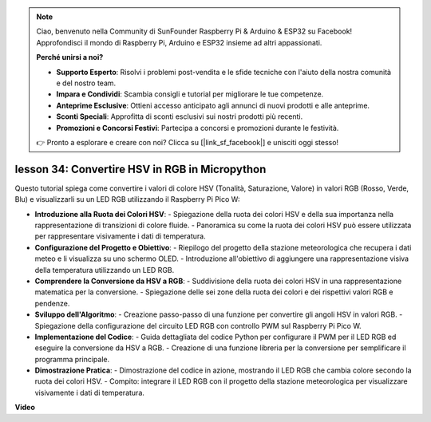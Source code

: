 .. note::

    Ciao, benvenuto nella Community di SunFounder Raspberry Pi & Arduino & ESP32 su Facebook! Approfondisci il mondo di Raspberry Pi, Arduino e ESP32 insieme ad altri appassionati.

    **Perché unirsi a noi?**

    - **Supporto Esperto**: Risolvi i problemi post-vendita e le sfide tecniche con l'aiuto della nostra comunità e del nostro team.
    - **Impara e Condividi**: Scambia consigli e tutorial per migliorare le tue competenze.
    - **Anteprime Esclusive**: Ottieni accesso anticipato agli annunci di nuovi prodotti e alle anteprime.
    - **Sconti Speciali**: Approfitta di sconti esclusivi sui nostri prodotti più recenti.
    - **Promozioni e Concorsi Festivi**: Partecipa a concorsi e promozioni durante le festività.

    👉 Pronto a esplorare e creare con noi? Clicca su [|link_sf_facebook|] e unisciti oggi stesso!

lesson 34: Convertire HSV in RGB in Micropython
=============================================================================

Questo tutorial spiega come convertire i valori di colore HSV (Tonalità, Saturazione, Valore) in valori RGB (Rosso, Verde, Blu) e visualizzarli su un LED RGB utilizzando il Raspberry Pi Pico W:

* **Introduzione alla Ruota dei Colori HSV**:
  - Spiegazione della ruota dei colori HSV e della sua importanza nella rappresentazione di transizioni di colore fluide.
  - Panoramica su come la ruota dei colori HSV può essere utilizzata per rappresentare visivamente i dati di temperatura.
* **Configurazione del Progetto e Obiettivo**:
  - Riepilogo del progetto della stazione meteorologica che recupera i dati meteo e li visualizza su uno schermo OLED.
  - Introduzione all'obiettivo di aggiungere una rappresentazione visiva della temperatura utilizzando un LED RGB.
* **Comprendere la Conversione da HSV a RGB**:
  - Suddivisione della ruota dei colori HSV in una rappresentazione matematica per la conversione.
  - Spiegazione delle sei zone della ruota dei colori e dei rispettivi valori RGB e pendenze.
* **Sviluppo dell'Algoritmo**:
  - Creazione passo-passo di una funzione per convertire gli angoli HSV in valori RGB.
  - Spiegazione della configurazione del circuito LED RGB con controllo PWM sul Raspberry Pi Pico W.
* **Implementazione del Codice**:
  - Guida dettagliata del codice Python per configurare il PWM per il LED RGB ed eseguire la conversione da HSV a RGB.
  - Creazione di una funzione libreria per la conversione per semplificare il programma principale.
* **Dimostrazione Pratica**:
  - Dimostrazione del codice in azione, mostrando il LED RGB che cambia colore secondo la ruota dei colori HSV.
  - Compito: integrare il LED RGB con il progetto della stazione meteorologica per visualizzare visivamente i dati di temperatura.



**Video**

.. raw:: html

    <iframe width="700" height="500" src="https://www.youtube.com/embed/gg_hYPiCn_U?si=V32plkV0jGdV-4qV" title="YouTube video player" frameborder="0" allow="accelerometer; autoplay; clipboard-write; encrypted-media; gyroscope; picture-in-picture; web-share" allowfullscreen></iframe>
